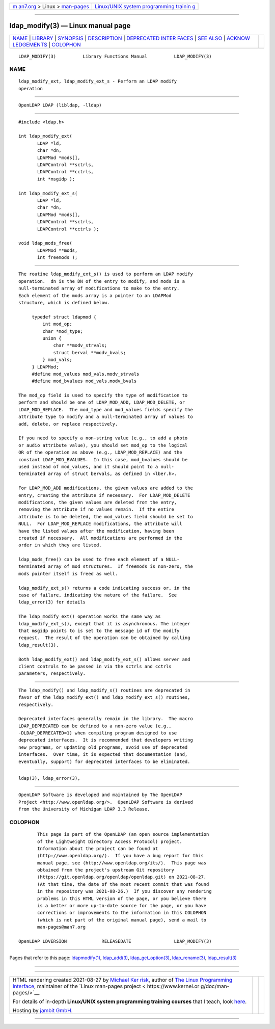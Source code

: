 .. container:: page-top

.. container:: nav-bar

   +----------------------------------+----------------------------------+
   | `m                               | `Linux/UNIX system programming   |
   | an7.org <../../../index.html>`__ | trainin                          |
   | > Linux >                        | g <http://man7.org/training/>`__ |
   | `man-pages <../index.html>`__    |                                  |
   +----------------------------------+----------------------------------+

--------------

ldap_modify(3) — Linux manual page
==================================

+-----------------------------------+-----------------------------------+
| `NAME <#NAME>`__ \|               |                                   |
| `LIBRARY <#LIBRARY>`__ \|         |                                   |
| `SYNOPSIS <#SYNOPSIS>`__ \|       |                                   |
| `DESCRIPTION <#DESCRIPTION>`__ \| |                                   |
| `DEPRECATED INTER                 |                                   |
| FACES <#DEPRECATED_INTERFACES>`__ |                                   |
| \| `SEE ALSO <#SEE_ALSO>`__ \|    |                                   |
| `ACKNOW                           |                                   |
| LEDGEMENTS <#ACKNOWLEDGEMENTS>`__ |                                   |
| \| `COLOPHON <#COLOPHON>`__       |                                   |
+-----------------------------------+-----------------------------------+
| .. container:: man-search-box     |                                   |
+-----------------------------------+-----------------------------------+

::

   LDAP_MODIFY(3)          Library Functions Manual          LDAP_MODIFY(3)

NAME
-------------------------------------------------

::

          ldap_modify_ext, ldap_modify_ext_s - Perform an LDAP modify
          operation


-------------------------------------------------------

::

          OpenLDAP LDAP (libldap, -lldap)


---------------------------------------------------------

::

          #include <ldap.h>

          int ldap_modify_ext(
                 LDAP *ld,
                 char *dn,
                 LDAPMod *mods[],
                 LDAPControl **sctrls,
                 LDAPControl **cctrls,
                 int *msgidp );

          int ldap_modify_ext_s(
                 LDAP *ld,
                 char *dn,
                 LDAPMod *mods[],
                 LDAPControl **sctrls,
                 LDAPControl **cctrls );

          void ldap_mods_free(
                 LDAPMod **mods,
                 int freemods );


---------------------------------------------------------------

::

          The routine ldap_modify_ext_s() is used to perform an LDAP modify
          operation.  dn is the DN of the entry to modify, and mods is a
          null-terminated array of modifications to make to the entry.
          Each element of the mods array is a pointer to an LDAPMod
          structure, which is defined below.

               typedef struct ldapmod {
                   int mod_op;
                   char *mod_type;
                   union {
                       char **modv_strvals;
                       struct berval **modv_bvals;
                   } mod_vals;
               } LDAPMod;
               #define mod_values mod_vals.modv_strvals
               #define mod_bvalues mod_vals.modv_bvals

          The mod_op field is used to specify the type of modification to
          perform and should be one of LDAP_MOD_ADD, LDAP_MOD_DELETE, or
          LDAP_MOD_REPLACE.  The mod_type and mod_values fields specify the
          attribute type to modify and a null-terminated array of values to
          add, delete, or replace respectively.

          If you need to specify a non-string value (e.g., to add a photo
          or audio attribute value), you should set mod_op to the logical
          OR of the operation as above (e.g., LDAP_MOD_REPLACE) and the
          constant LDAP_MOD_BVALUES.  In this case, mod_bvalues should be
          used instead of mod_values, and it should point to a null-
          terminated array of struct bervals, as defined in <lber.h>.

          For LDAP_MOD_ADD modifications, the given values are added to the
          entry, creating the attribute if necessary.  For LDAP_MOD_DELETE
          modifications, the given values are deleted from the entry,
          removing the attribute if no values remain.  If the entire
          attribute is to be deleted, the mod_values field should be set to
          NULL.  For LDAP_MOD_REPLACE modifications, the attribute will
          have the listed values after the modification, having been
          created if necessary.  All modifications are performed in the
          order in which they are listed.

          ldap_mods_free() can be used to free each element of a NULL-
          terminated array of mod structures.  If freemods is non-zero, the
          mods pointer itself is freed as well.

          ldap_modify_ext_s() returns a code indicating success or, in the
          case of failure, indicating the nature of the failure.  See
          ldap_error(3) for details

          The ldap_modify_ext() operation works the same way as
          ldap_modify_ext_s(), except that it is asynchronous. The integer
          that msgidp points to is set to the message id of the modify
          request.  The result of the operation can be obtained by calling
          ldap_result(3).

          Both ldap_modify_ext() and ldap_modify_ext_s() allows server and
          client controls to be passed in via the sctrls and cctrls
          parameters, respectively.


-----------------------------------------------------------------------------------

::

          The ldap_modify() and ldap_modify_s() routines are deprecated in
          favor of the ldap_modify_ext() and ldap_modify_ext_s() routines,
          respectively.

          Deprecated interfaces generally remain in the library.  The macro
          LDAP_DEPRECATED can be defined to a non-zero value (e.g.,
          -DLDAP_DEPRECATED=1) when compiling program designed to use
          deprecated interfaces.  It is recommended that developers writing
          new programs, or updating old programs, avoid use of deprecated
          interfaces.  Over time, it is expected that documentation (and,
          eventually, support) for deprecated interfaces to be eliminated.


---------------------------------------------------------

::

          ldap(3), ldap_error(3),


-------------------------------------------------------------------------

::

          OpenLDAP Software is developed and maintained by The OpenLDAP
          Project <http://www.openldap.org/>.  OpenLDAP Software is derived
          from the University of Michigan LDAP 3.3 Release.

COLOPHON
---------------------------------------------------------

::

          This page is part of the OpenLDAP (an open source implementation
          of the Lightweight Directory Access Protocol) project.
          Information about the project can be found at 
          ⟨http://www.openldap.org/⟩.  If you have a bug report for this
          manual page, see ⟨http://www.openldap.org/its/⟩.  This page was
          obtained from the project's upstream Git repository
          ⟨https://git.openldap.org/openldap/openldap.git⟩ on 2021-08-27.
          (At that time, the date of the most recent commit that was found
          in the repository was 2021-08-26.)  If you discover any rendering
          problems in this HTML version of the page, or you believe there
          is a better or more up-to-date source for the page, or you have
          corrections or improvements to the information in this COLOPHON
          (which is not part of the original manual page), send a mail to
          man-pages@man7.org

   OpenLDAP LDVERSION             RELEASEDATE                LDAP_MODIFY(3)

--------------

Pages that refer to this page:
`ldapmodify(1) <../man1/ldapmodify.1.html>`__, 
`ldap_add(3) <../man3/ldap_add.3.html>`__, 
`ldap_get_option(3) <../man3/ldap_get_option.3.html>`__, 
`ldap_rename(3) <../man3/ldap_rename.3.html>`__, 
`ldap_result(3) <../man3/ldap_result.3.html>`__

--------------

--------------

.. container:: footer

   +-----------------------+-----------------------+-----------------------+
   | HTML rendering        |                       | |Cover of TLPI|       |
   | created 2021-08-27 by |                       |                       |
   | `Michael              |                       |                       |
   | Ker                   |                       |                       |
   | risk <https://man7.or |                       |                       |
   | g/mtk/index.html>`__, |                       |                       |
   | author of `The Linux  |                       |                       |
   | Programming           |                       |                       |
   | Interface <https:     |                       |                       |
   | //man7.org/tlpi/>`__, |                       |                       |
   | maintainer of the     |                       |                       |
   | `Linux man-pages      |                       |                       |
   | project <             |                       |                       |
   | https://www.kernel.or |                       |                       |
   | g/doc/man-pages/>`__. |                       |                       |
   |                       |                       |                       |
   | For details of        |                       |                       |
   | in-depth **Linux/UNIX |                       |                       |
   | system programming    |                       |                       |
   | training courses**    |                       |                       |
   | that I teach, look    |                       |                       |
   | `here <https://ma     |                       |                       |
   | n7.org/training/>`__. |                       |                       |
   |                       |                       |                       |
   | Hosting by `jambit    |                       |                       |
   | GmbH                  |                       |                       |
   | <https://www.jambit.c |                       |                       |
   | om/index_en.html>`__. |                       |                       |
   +-----------------------+-----------------------+-----------------------+

--------------

.. container:: statcounter

   |Web Analytics Made Easy - StatCounter|

.. |Cover of TLPI| image:: https://man7.org/tlpi/cover/TLPI-front-cover-vsmall.png
   :target: https://man7.org/tlpi/
.. |Web Analytics Made Easy - StatCounter| image:: https://c.statcounter.com/7422636/0/9b6714ff/1/
   :class: statcounter
   :target: https://statcounter.com/
